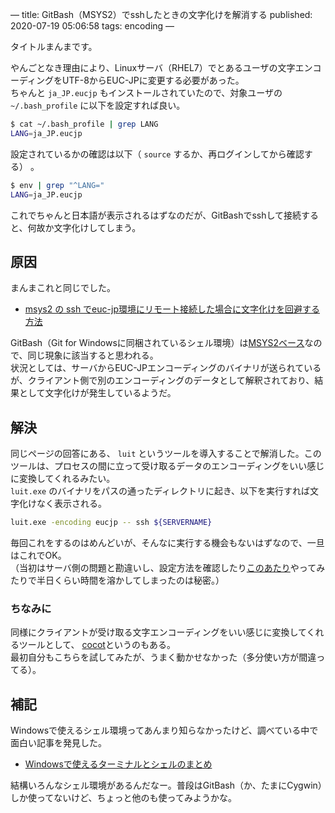 ---
title: GitBash（MSYS2）でsshしたときの文字化けを解消する
published: 2020-07-19 05:06:58
tags: encoding
---
#+OPTIONS: ^:{}
#+OPTIONS: \n:t

  タイトルまんまです。

  やんごとなき理由により、Linuxサーバ（RHEL7）でとあるユーザの文字エンコーディングをUTF-8からEUC-JPに変更する必要があった。
  ちゃんと ~ja_JP.eucjp~ もインストールされていたので、対象ユーザの ~~/.bash_profile~ に以下を設定すれば良い。

  #+BEGIN_SRC sh
  $ cat ~/.bash_profile | grep LANG
  LANG=ja_JP.eucjp
  #+END_SRC

  設定されているかの確認は以下（ ~source~ するか、再ログインしてから確認する） 。

  #+BEGIN_SRC sh
  $ env | grep "^LANG="
  LANG=ja_JP.eucjp
  #+END_SRC

  これでちゃんと日本語が表示されるはずなのだが、GitBashでsshして接続すると、何故か文字化けしてしまう。

@@html:<!--more-->@@  

** 原因

   まんまこれと同じでした。

   - [[https://ja.stackoverflow.com/questions/55304/msys2-%25E3%2581%25AE-ssh-%25E3%2581%25A7euc-jp%25E7%2592%25B0%25E5%25A2%2583%25E3%2581%25AB%25E3%2583%25AA%25E3%2583%25A2%25E3%2583%25BC%25E3%2583%2588%25E6%258E%25A5%25E7%25B6%259A%25E3%2581%2597%25E3%2581%259F%25E5%25A0%25B4%25E5%2590%2588%25E3%2581%25AB%25E6%2596%2587%25E5%25AD%2597%25E5%258C%2596%25E3%2581%2591%25E3%2582%2592%25E5%259B%259E%25E9%2581%25BF%25E3%2581%2599%25E3%2582%258B%25E6%2596%25B9%25E6%25B3%2595][msys2 の ssh でeuc-jp環境にリモート接続した場合に文字化けを回避する方法]]

   GitBash（Git for Windowsに同梱されているシェル環境）は[[https://qiita.com/Ted-HM/items/9a60f6fcf74bbd79a904#git-for-windows][MSYS2ベース]]なので、同じ現象に該当すると思われる。
   状況としては、サーバからEUC-JPエンコーディングのバイナリが送られているが、クライアント側で別のエンコーディングのデータとして解釈されており、結果として文字化けが発生しているようだ。

** 解決

   同じページの回答にある、 ~luit~ というツールを導入することで解消した。このツールは、プロセスの間に立って受け取るデータのエンコーディングをいい感じに変換してくれるみたい。
   ~luit.exe~ のバイナリをパスの通ったディレクトリに起き、以下を実行すれば文字化けなく表示される。

   #+BEGIN_SRC sh
   luit.exe -encoding eucjp -- ssh ${SERVERNAME}
   #+END_SRC

   毎回これをするのはめんどいが、そんなに実行する機会もないはずなので、一旦はこれでOK。
   （当初はサーバ側の問題と勘違いし、設定方法を確認したり[[https://qiita.com/qiitamatumoto/items/efffc0ef6e6249533201][このあたり]]やってみたりで半日くらい時間を溶かしてしまったのは秘密。）

*** ちなみに
    同様にクライアントが受け取る文字エンコーディングをいい感じに変換してくれるツールとして、 [[https://qiita.com/Ted-HM/items/9a60f6fcf74bbd79a904#cocot][cocot]]というのもある。
    最初自分もこちらを試してみたが、うまく動かせなかった（多分使い方が間違ってる）。

** 補記
   Windowsで使えるシェル環境ってあんまり知らなかったけど、調べている中で面白い記事を発見した。

   - [[https://qiita.com/Ted-HM/items/9a60f6fcf74bbd79a904][Windowsで使えるターミナルとシェルのまとめ]]


   結構いろんなシェル環境があるんだなー。普段はGitBash（か、たまにCygwin）しか使ってないけど、ちょっと他のも使ってみようかな。
